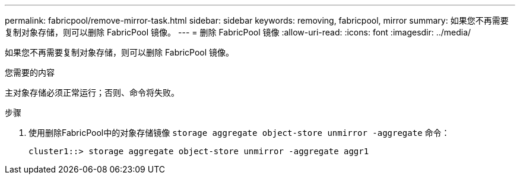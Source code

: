 ---
permalink: fabricpool/remove-mirror-task.html 
sidebar: sidebar 
keywords: removing, fabricpool, mirror 
summary: 如果您不再需要复制对象存储，则可以删除 FabricPool 镜像。 
---
= 删除 FabricPool 镜像
:allow-uri-read: 
:icons: font
:imagesdir: ../media/


[role="lead"]
如果您不再需要复制对象存储，则可以删除 FabricPool 镜像。

.您需要的内容
主对象存储必须正常运行；否则、命令将失败。

.步骤
. 使用删除FabricPool中的对象存储镜像 `storage aggregate object-store unmirror -aggregate` 命令：
+
[listing]
----
cluster1::> storage aggregate object-store unmirror -aggregate aggr1
----

